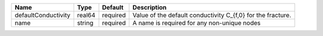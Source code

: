 

=================== ====== ======== =========================================================== 
Name                Type   Default  Description                                                 
=================== ====== ======== =========================================================== 
defaultConductivity real64 required Value of the default conductivity C_{f,0} for the fracture. 
name                string required A name is required for any non-unique nodes                 
=================== ====== ======== =========================================================== 


